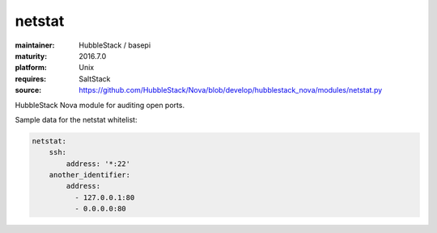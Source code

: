 netstat
-------

:maintainer: HubbleStack / basepi
:maturity: 2016.7.0
:platform: Unix
:requires: SaltStack

:source: https://github.com/HubbleStack/Nova/blob/develop/hubblestack_nova/modules/netstat.py

HubbleStack Nova module for auditing open ports.

Sample data for the netstat whitelist:

.. code-block:: yaml

    netstat:
        ssh:
            address: '*:22'
        another_identifier:
            address:
              - 127.0.0.1:80
              - 0.0.0.0:80
